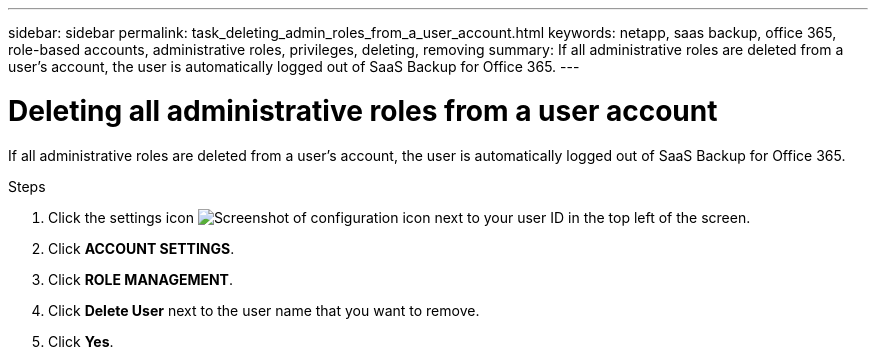 ---
sidebar: sidebar
permalink: task_deleting_admin_roles_from_a_user_account.html
keywords: netapp, saas backup, office 365, role-based accounts, administrative roles, privileges, deleting, removing
summary: If all administrative roles are deleted from a user's account, the user is automatically logged out of SaaS Backup for Office 365.
---

= Deleting all administrative roles from a user account
:toc: macro
:toclevels: 1
:hardbreaks:
:nofooter:
:icons: font
:linkattrs:
:imagesdir: ./media/

[.lead]
If all administrative roles are deleted from a user's account, the user is automatically logged out of SaaS Backup for Office 365.

.Steps

. Click the settings icon image:configure_icon.gif[Screenshot of configuration icon] next to your user ID in the top left of the screen.
. Click *ACCOUNT SETTINGS*.
. Click *ROLE MANAGEMENT*.
. Click  *Delete User* next to the user name that you want to remove.
. Click *Yes*.

